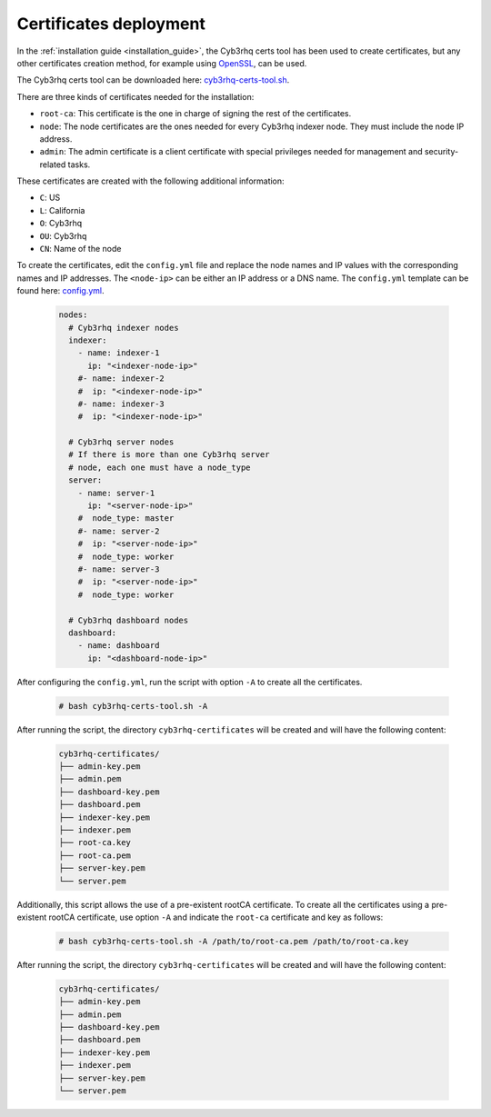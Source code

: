 .. Copyright (C) 2015, Cyb3rhq, Inc.

.. meta::
  :description: Learn more about certificates deployment in this section of the Cyb3rhq user manual.

Certificates deployment
=======================

In the :ref:`installation guide <installation_guide>`, the Cyb3rhq certs tool has been used to create certificates, but any other certificates creation method, for example using `OpenSSL <https://www.openssl.org/>`_, can be used.

The Cyb3rhq certs tool can be downloaded here: `cyb3rhq-certs-tool.sh <https://packages.cyb3rhq.com/|CYB3RHQ_CURRENT_MINOR|/cyb3rhq-certs-tool.sh>`_.

There are three kinds of certificates needed for the installation:

- ``root-ca``: This certificate is the one in charge of signing the rest of the certificates.

- ``node``: The node certificates are the ones needed for every Cyb3rhq indexer node. They must include the node IP address.

- ``admin``: The admin certificate is a client certificate with special privileges needed for management and security-related tasks.

These certificates are created with the following additional information:

- ``C``: US

- ``L``: California

- ``O``: Cyb3rhq

- ``OU``: Cyb3rhq

- ``CN``: Name of the node


To create the certificates, edit the ``config.yml`` file and replace the node names and IP values with the corresponding names and IP addresses. The ``<node-ip>`` can be either an IP address or a DNS name. The ``config.yml`` template can be found here: `config.yml <https://packages.cyb3rhq.com/|CYB3RHQ_CURRENT_MINOR|/config.yml>`_.

    .. code-block:: yaml

        nodes:
          # Cyb3rhq indexer nodes
          indexer:
            - name: indexer-1
              ip: "<indexer-node-ip>"
            #- name: indexer-2
            #  ip: "<indexer-node-ip>"
            #- name: indexer-3
            #  ip: "<indexer-node-ip>"

          # Cyb3rhq server nodes
          # If there is more than one Cyb3rhq server
          # node, each one must have a node_type
          server:
            - name: server-1
              ip: "<server-node-ip>"
            #  node_type: master
            #- name: server-2
            #  ip: "<server-node-ip>"
            #  node_type: worker
            #- name: server-3
            #  ip: "<server-node-ip>"
            #  node_type: worker

          # Cyb3rhq dashboard nodes
          dashboard:
            - name: dashboard
              ip: "<dashboard-node-ip>"


After configuring the ``config.yml``, run the script with option ``-A`` to create all the certificates.

    .. code-block:: console

        # bash cyb3rhq-certs-tool.sh -A

After running the script, the directory ``cyb3rhq-certificates`` will be created and will have the following content:

    .. code-block:: none

        cyb3rhq-certificates/
        ├── admin-key.pem
        ├── admin.pem
        ├── dashboard-key.pem
        ├── dashboard.pem
        ├── indexer-key.pem
        ├── indexer.pem
        ├── root-ca.key
        ├── root-ca.pem
        ├── server-key.pem
        └── server.pem

Additionally, this script allows the use of a pre-existent rootCA certificate. To create all the certificates using a pre-existent rootCA certificate, use option ``-A`` and indicate the ``root-ca`` certificate and key as follows:

    .. code-block:: console

        # bash cyb3rhq-certs-tool.sh -A /path/to/root-ca.pem /path/to/root-ca.key

After running the script, the directory ``cyb3rhq-certificates`` will be created and will have the following content:

    .. code-block:: none

        cyb3rhq-certificates/
        ├── admin-key.pem
        ├── admin.pem
        ├── dashboard-key.pem
        ├── dashboard.pem
        ├── indexer-key.pem
        ├── indexer.pem
        ├── server-key.pem
        └── server.pem